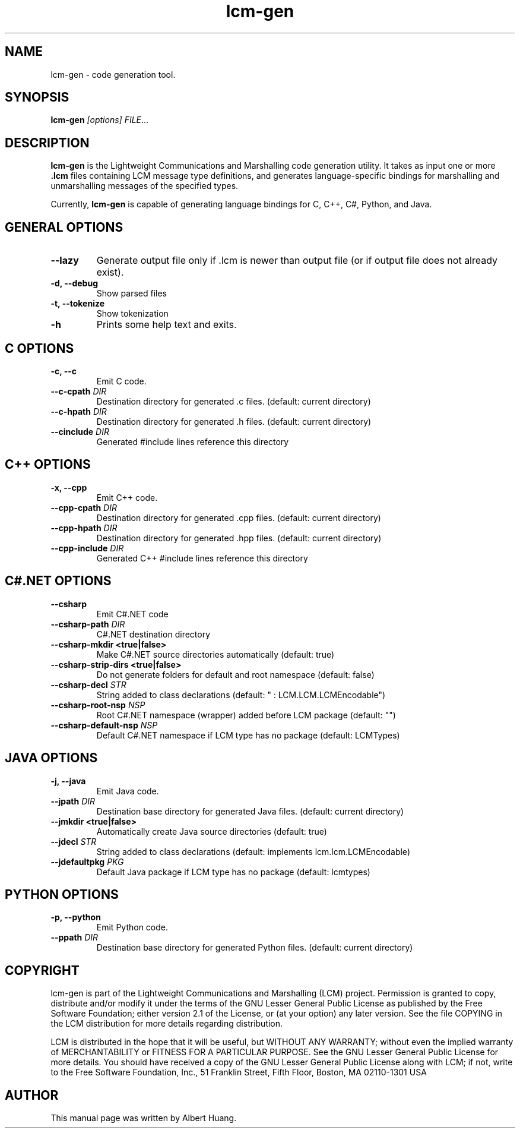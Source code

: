 .TH lcm-gen 1 2007-12-13 "LCM" "Lightweight Communications and Marshalling (LCM)"
.SH NAME
lcm-gen \- code generation tool.
.SH SYNOPSIS
.TP 5
\fBlcm-gen \fI[options]\fR \fIFILE\fR...

.SH DESCRIPTION
.PP
\fBlcm-gen\fR is the Lightweight Communications and Marshalling code generation
utility.  It takes as input one or more \fB.lcm\fR files containing LCM message
type definitions, and generates language-specific bindings for marshalling and
unmarshalling messages of the specified types.

Currently, \fBlcm-gen\fR is capable of generating language bindings for C, C++,
C#, Python, and Java.

.SH GENERAL OPTIONS
.TP
.B \-\-lazy
Generate output file only if .lcm is newer than output file (or if output file
does not already exist).
.TP
.B \-d, \-\-debug
Show parsed files
.TP
.B \-t, \-\-tokenize
Show tokenization
.TP
.B \-h
Prints some help text and exits.

.SH C OPTIONS
.TP
.B \-c, \-\-c
Emit C code.
.TP
.B \-\-c-cpath \fIDIR\fR
Destination directory for generated .c files. (default: current directory)
.TP
.B \-\-c-hpath \fIDIR\fR
Destination directory for generated .h files. (default: current directory)
.TP
.B \-\-cinclude \fIDIR\fR
Generated #include lines reference this directory

.SH C++ OPTIONS
.TP
.B \-x, \-\-cpp
Emit C++ code.
.TP
.B \-\-cpp-cpath \fIDIR\fR
Destination directory for generated .cpp files. (default: current directory)
.TP
.B \-\-cpp-hpath \fIDIR\fR
Destination directory for generated .hpp files. (default: current directory)
.TP
.B \-\-cpp-include \fIDIR\fR
Generated C++ #include lines reference this directory

.SH C#.NET OPTIONS
.TP
.B \-\-csharp
Emit C#.NET code   
.TP
.B \-\-csharp-path \fIDIR\fR
C#.NET destination directory   
.TP
.B \-\-csharp-mkdir <true|false>
Make C#.NET source directories automatically (default: true)
.TP
.B \-\-csharp-strip-dirs <true|false>
Do not generate folders for default and root namespace (default: false)
.TP
.B \-\-csharp-decl \fISTR\fR
String added to class declarations (default: " : LCM.LCM.LCMEncodable")
.TP
.B \-\-csharp-root-nsp \fINSP\fR
Root C#.NET namespace (wrapper) added before LCM package (default: "")
.TP
.B \-\-csharp-default-nsp \fINSP\fR
Default C#.NET namespace if LCM type has no package (default: LCMTypes)

.SH JAVA OPTIONS
.TP
.B \-j, \-\-java
Emit Java code.
.TP
.B \-\-jpath \fIDIR\fR
Destination base directory for generated Java files. (default: current
directory)
.TP
.B \-\-jmkdir <true|false>
Automatically create Java source directories (default: true)
.TP
.B \-\-jdecl \fISTR\fR
String added to class declarations (default: implements lcm.lcm.LCMEncodable)
.TP
.B \-\-jdefaultpkg \fIPKG\fR
Default Java package if LCM type has no package (default: lcmtypes)

.SH PYTHON OPTIONS
.TP
.B \-p, \-\-python
Emit Python code.
.TP
.B \-\-ppath \fIDIR\fR
Destination base directory for generated Python files. (default: current
directory)

.SH COPYRIGHT

lcm-gen is part of the Lightweight Communications and Marshalling (LCM) project.
Permission is granted to copy, distribute and/or modify it under the terms of
the GNU Lesser General Public License as published by the Free Software
Foundation; either version 2.1 of the License, or (at your option) any later
version.  See the file COPYING in the LCM distribution for more details
regarding distribution.

LCM is distributed in the hope that it will be useful,
but WITHOUT ANY WARRANTY; without even the implied warranty of
MERCHANTABILITY or FITNESS FOR A PARTICULAR PURPOSE.  See the GNU
Lesser General Public License for more details.
You should have received a copy of the GNU Lesser General Public
License along with LCM; if not, write to the Free Software Foundation, Inc., 51
Franklin Street, Fifth Floor, Boston, MA 02110-1301 USA

.SH AUTHOR

This manual page was written by Albert Huang.

